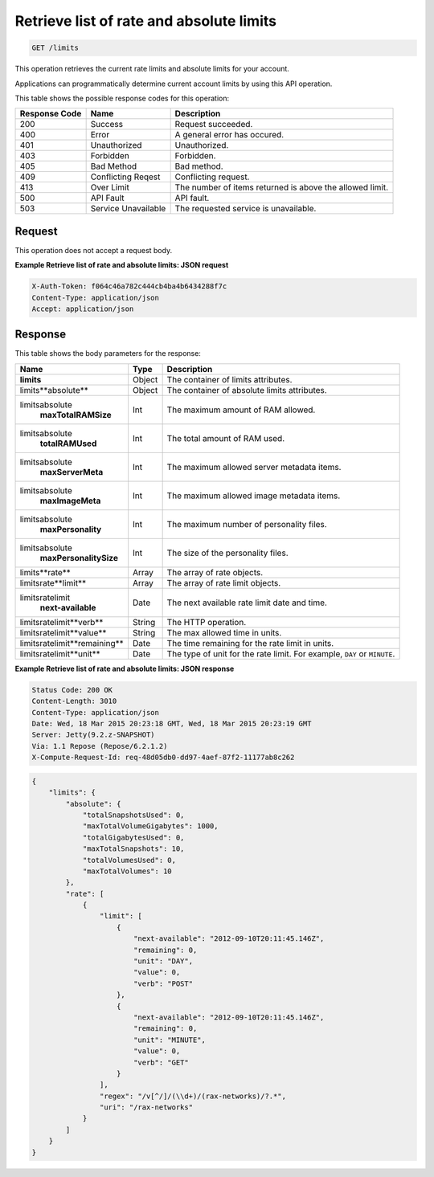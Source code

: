 
.. THIS OUTPUT IS GENERATED FROM THE WADL. DO NOT EDIT.

.. _get-retrieve-list-of-rate-and-absolute-limits-limits:

Retrieve list of rate and absolute limits
^^^^^^^^^^^^^^^^^^^^^^^^^^^^^^^^^^^^^^^^^^^^^^^^^^^^^^^^^^^^^^^^^^^^^^^^^^^^^^^^

.. code::

    GET /limits

This operation retrieves the current rate limits and absolute limits for your account.

Applications can programmatically determine current account limits by using this API operation.



This table shows the possible response codes for this operation:


+--------------------------+-------------------------+-------------------------+
|Response Code             |Name                     |Description              |
+==========================+=========================+=========================+
|200                       |Success                  |Request succeeded.       |
+--------------------------+-------------------------+-------------------------+
|400                       |Error                    |A general error has      |
|                          |                         |occured.                 |
+--------------------------+-------------------------+-------------------------+
|401                       |Unauthorized             |Unauthorized.            |
+--------------------------+-------------------------+-------------------------+
|403                       |Forbidden                |Forbidden.               |
+--------------------------+-------------------------+-------------------------+
|405                       |Bad Method               |Bad method.              |
+--------------------------+-------------------------+-------------------------+
|409                       |Conflicting Reqest       |Conflicting request.     |
+--------------------------+-------------------------+-------------------------+
|413                       |Over Limit               |The number of items      |
|                          |                         |returned is above the    |
|                          |                         |allowed limit.           |
+--------------------------+-------------------------+-------------------------+
|500                       |API Fault                |API fault.               |
+--------------------------+-------------------------+-------------------------+
|503                       |Service Unavailable      |The requested service is |
|                          |                         |unavailable.             |
+--------------------------+-------------------------+-------------------------+


Request
""""""""""""""""


This operation does not accept a request body.


**Example Retrieve list of rate and absolute limits: JSON request**


.. code::

   X-Auth-Token: f064c46a782c444cb4ba4b6434288f7c
   Content-Type: application/json
   Accept: application/json

Response
""""""""""""""""


This table shows the body parameters for the response:

+--------------------------------+----------------------+----------------------+
|Name                            |Type                  |Description           |
+================================+======================+======================+
|**limits**                      |Object                |The container of      |
|                                |                      |limits attributes.    |
+--------------------------------+----------------------+----------------------+
|limits\**absolute**             |Object                |The container of      |
|                                |                      |absolute limits       |
|                                |                      |attributes.           |
+--------------------------------+----------------------+----------------------+
|limits\absolute\                |Int                   |The maximum amount of |
|   **maxTotalRAMSize**          |                      |RAM allowed.          |
+--------------------------------+----------------------+----------------------+
|limits\absolute\                |Int                   |The total amount of   |
|   **totalRAMUsed**             |                      |RAM used.             |
+--------------------------------+----------------------+----------------------+
|limits\absolute\                |Int                   |The maximum allowed   |
|   **maxServerMeta**            |                      |server metadata items.|
+--------------------------------+----------------------+----------------------+
|limits\absolute\                |Int                   |The maximum allowed   |
|   **maxImageMeta**             |                      |image metadata items. |
+--------------------------------+----------------------+----------------------+
|limits\absolute\                |Int                   |The maximum number of |
|   **maxPersonality**           |                      |personality files.    |
+--------------------------------+----------------------+----------------------+
|limits\absolute\                |Int                   |The size of the       |
|   **maxPersonalitySize**       |                      |personality files.    |
+--------------------------------+----------------------+----------------------+
|limits\**rate**                 |Array                 |The array of rate     |
|                                |                      |objects.              |
+--------------------------------+----------------------+----------------------+
|limits\rate\**limit**           |Array                 |The array of rate     |
|                                |                      |limit objects.        |
+--------------------------------+----------------------+----------------------+
|limits\rate\limit\              |Date                  |The next available    |
|   **next-available**           |                      |rate limit date and   |
|                                |                      |time.                 |
+--------------------------------+----------------------+----------------------+
|limits\rate\limit\**verb**      |String                |The HTTP operation.   |
+--------------------------------+----------------------+----------------------+
|limits\rate\limit\**value**     |String                |The max allowed time  |
|                                |                      |in units.             |
+--------------------------------+----------------------+----------------------+
|limits\rate\limit\**remaining** |Date                  |The time remaining    |
|                                |                      |for the rate limit in |
|                                |                      |units.                |
+--------------------------------+----------------------+----------------------+
|limits\rate\limit\**unit**      |Date                  |The type of unit for  |
|                                |                      |the rate limit. For   |
|                                |                      |example, ``DAY`` or   |
|                                |                      |``MINUTE``.           |
+--------------------------------+----------------------+----------------------+


**Example Retrieve list of rate and absolute limits: JSON response**


.. code::

       Status Code: 200 OK
       Content-Length: 3010
       Content-Type: application/json
       Date: Wed, 18 Mar 2015 20:23:18 GMT, Wed, 18 Mar 2015 20:23:19 GMT
       Server: Jetty(9.2.z-SNAPSHOT)
       Via: 1.1 Repose (Repose/6.2.1.2)
       X-Compute-Request-Id: req-48d05db0-dd97-4aef-87f2-11177ab8c262

.. code::

   {
       "limits": {
           "absolute": {
               "totalSnapshotsUsed": 0,
               "maxTotalVolumeGigabytes": 1000,
               "totalGigabytesUsed": 0,
               "maxTotalSnapshots": 10,
               "totalVolumesUsed": 0,
               "maxTotalVolumes": 10
           }, 
           "rate": [
               {
                   "limit": [
                       {
                           "next-available": "2012-09-10T20:11:45.146Z", 
                           "remaining": 0, 
                           "unit": "DAY", 
                           "value": 0, 
                           "verb": "POST"
                       }, 
                       {
                           "next-available": "2012-09-10T20:11:45.146Z", 
                           "remaining": 0, 
                           "unit": "MINUTE", 
                           "value": 0, 
                           "verb": "GET"
                       }
                   ], 
                   "regex": "/v[^/]/(\\d+)/(rax-networks)/?.*", 
                   "uri": "/rax-networks"
               }
           ]
       }
   }


